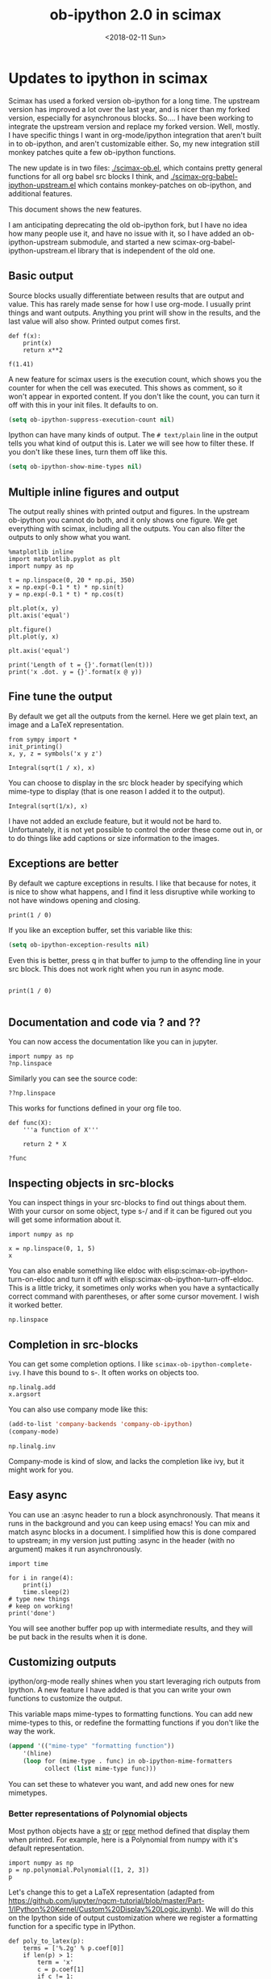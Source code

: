 #+TITLE: ob-ipython 2.0 in scimax
#+DATE:  <2018-02-11 Sun>

* Updates to ipython in scimax

Scimax has used a forked version ob-ipython for a long time. The upstream version has improved a lot over the last year, and is nicer than my forked version, especially for asynchronous blocks. So.... I have been working to integrate the upstream version and replace my forked version. Well, mostly. I have specific things I want in org-mode/ipython integration that aren't built in to ob-ipython, and aren't customizable either. So, my new integration still monkey patches quite a few ob-ipython functions.

The new update is in two files: [[./scimax-ob.el]], which contains pretty general functions for all org babel src blocks I think, and [[./scimax-org-babel-ipython-upstream.el]] which contains monkey-patches on ob-ipython, and additional features.

This document shows the new features.

I am anticipating deprecating the old ob-ipython fork, but I have no idea how many people use it, and have no issue with it, so I have added an ob-ipython-upstream submodule, and started a new scimax-org-babel-ipython-upstream.el library that is independent of the old one.

** Basic output

Source blocks usually differentiate between results that are output and value. This has rarely made sense for how I use org-mode. I usually print things and want outputs.  Anything you print will show in the results, and the last value will also show. Printed output comes first.

#+BEGIN_SRC ipython
def f(x):
    print(x)
    return x**2

f(1.41)
#+END_SRC

#+RESULTS:
:RESULTS:
# Out[3]:
# output
1.41

# text/plain
: 1.9880999999999998
:END:

A new feature for scimax users is the execution count, which shows you the counter for when the cell was executed. This shows as comment, so it won't appear in exported content. If you don't like the count, you can turn it off with this in your init files. It defaults to on.

#+BEGIN_SRC emacs-lisp
(setq ob-ipython-suppress-execution-count nil)
#+END_SRC


Ipython can have many kinds of output. The =# text/plain= line in the output tells you what kind of output this is. Later we will see how to filter these. If you don't like these lines, turn them off like this.

#+BEGIN_SRC emacs-lisp
(setq ob-ipython-show-mime-types nil)
#+END_SRC

** Multiple inline figures and output

The output really shines with printed output and figures. In the upstream ob-ipython you cannot do both, and it only shows one figure. We get everything with scimax, including all the outputs. You can also filter the outputs to only show what you want.

#+BEGIN_SRC ipython
%matplotlib inline
import matplotlib.pyplot as plt
import numpy as np

t = np.linspace(0, 20 * np.pi, 350)
x = np.exp(-0.1 * t) * np.sin(t)
y = np.exp(-0.1 * t) * np.cos(t)

plt.plot(x, y)
plt.axis('equal')

plt.figure()
plt.plot(y, x)

plt.axis('equal')

print('Length of t = {}'.format(len(t)))
print('x .dot. y = {}'.format(x @ y))
#+END_SRC

#+RESULTS:
:RESULTS:
# Out[4]:
# output
Length of t = 350
x .dot. y = 1.3598389888491538



# image/png
[[file:obipy-resources/19a94859c854121de1c305426d09b77e-64787w6c.png]]



# image/png
[[file:obipy-resources/19a94859c854121de1c305426d09b77e-647879Ej.png]]
:END:

** Fine tune the output

By default we get all the outputs from the kernel. Here we get plain text, an image and a LaTeX representation.

#+BEGIN_SRC ipython
from sympy import *
init_printing()
x, y, z = symbols('x y z')

Integral(sqrt(1 / x), x)
#+END_SRC

#+RESULTS:
:RESULTS:
# Out[5]:
# text/plain
: ⌠
: ⎮     ___
: ⎮    ╱ 1
: ⎮   ╱  ─  dx
: ⎮ ╲╱   x
: ⌡

# image/png
[[file:obipy-resources/19a94859c854121de1c305426d09b77e-64787KPp.png]]

# text/latex
#+BEGIN_EXPORT latex
$$\int \sqrt{\frac{1}{x}}\, dx$$
#+END_EXPORT
:END:

You can choose to display in the src block header by specifying which mime-type to display (that is one reason I added it to the output).

#+BEGIN_SRC ipython :display image/png
Integral(sqrt(1/x), x)
#+END_SRC

#+RESULTS:
:RESULTS:
# Out[6]:
# image/png
[[file:obipy-resources/19a94859c854121de1c305426d09b77e-64787XZv.png]]
:END:

I have not added an exclude feature, but it would not be hard to. Unfortunately, it is not yet possible to control the order these come out in, or to do things like add captions or size information to the images.

** Exceptions are better

By default we capture exceptions in results. I like that because for notes, it is nice to show what happens, and I find it less disruptive while working to not have windows opening and closing.

#+BEGIN_SRC ipython
print(1 / 0)
#+END_SRC

#+RESULTS:
:RESULTS:
# Out[7]:
# output

ZeroDivisionErrorTraceback (most recent call last)
<ipython-input-7-3ec96714f820> in <module>()
----> 1 print(1 / 0)

ZeroDivisionError: division by zero
:END:

If you like an exception buffer, set this variable like this:

#+BEGIN_SRC emacs-lisp
(setq ob-ipython-exception-results nil)
#+END_SRC

Even this is better, press q in that buffer to jump to the offending line in your src block. This does not work right when you run in async mode.

#+BEGIN_SRC ipython

print(1 / 0)

#+END_SRC

** Documentation and code via ? and ??

You can now access the documentation like you can in jupyter.

#+BEGIN_SRC ipython
import numpy as np
?np.linspace
#+END_SRC

#+RESULTS:
:RESULTS:
# Out[10]:
:END:

Similarly you can see the source code:

#+BEGIN_SRC ipython
??np.linspace
#+END_SRC

#+RESULTS:
:RESULTS:
# Out[11]:
:END:

This works for functions defined in your org file too.

#+BEGIN_SRC ipython
def func(X):
    '''a function of X'''

    return 2 * X
#+END_SRC

#+RESULTS:
:RESULTS:
# Out[12]:
:END:

#+BEGIN_SRC ipython
?func
#+END_SRC

#+RESULTS:
:RESULTS:
# Out[14]:
:END:

** Inspecting objects in src-blocks

You can inspect things in your src-blocks to find out things about them. With your cursor on some object, type s-/ and if it can be figured out you will get some information about it.

#+BEGIN_SRC ipython
import numpy as np

x = np.linspace(0, 1, 5)
x
#+END_SRC

#+RESULTS:
:RESULTS:
# Out[15]:
# text/plain
: array([ 0.  ,  0.25,  0.5 ,  0.75,  1.  ])
:END:

You can also enable something like eldoc with elisp:scimax-ob-ipython-turn-on-eldoc and turn it off with elisp:scimax-ob-ipython-turn-off-eldoc. This is a little tricky, it sometimes only works when you have a syntactically correct command with parentheses, or after some cursor movement. I wish it worked better.

#+BEGIN_SRC ipython
np.linspace
#+END_SRC

** Completion in src-blocks

You can get some completion options. I like =scimax-ob-ipython-complete-ivy=. I have this bound to s-. It often works on objects too.

#+BEGIN_SRC ipython
np.linalg.add
x.argsort
#+END_SRC

You can also use company mode like this:

#+BEGIN_SRC emacs-lisp
(add-to-list 'company-backends 'company-ob-ipython)
(company-mode)
#+END_SRC

#+RESULTS:
: t


#+BEGIN_SRC ipython
np.linalg.inv
#+END_SRC

Company-mode is kind of slow, and lacks the completion like ivy, but it might work for you.

** Easy async

You can use an :async header to run a block asynchronously. That means it runs in the background and you can keep using emacs! You can mix and match async blocks in a document. I simplified how this is done compared to upstream; in my version just putting :async in the header (with no argument) makes it run asynchronously.

#+BEGIN_SRC ipython :async
import time

for i in range(4):
    print(i)
    time.sleep(2)
# type new things
# keep on working!
print('done')
#+END_SRC

#+RESULTS:
:RESULTS:
# Out[20]:
# output
0
1
2
3
done

:END:

You will see another buffer pop up with intermediate results, and they will be put back in the results when it is done.

** Customizing outputs

ipython/org-mode really shines when you start leveraging rich outputs from Ipython. A new feature I have added is that you can write your own functions to customize the output.

This variable maps mime-types to formatting functions. You can add new mime-types to this, or redefine the formatting functions if you don't like the way the work.

#+BEGIN_SRC emacs-lisp
(append '(("mime-type" "formatting function"))
	'(hline)
	(loop for (mime-type . func) in ob-ipython-mime-formatters
	      collect (list mime-type func)))
#+END_SRC

#+RESULTS:
| mime-type              | formatting function                      |
|------------------------+------------------------------------------|
| text/plain             | ob-ipython-format-text/plain             |
| text/html              | ob-ipython-format-text/html              |
| text/latex             | ob-ipython-format-text/latex             |
| text/org               | ob-ipython-format-text/org               |
| image/png              | ob-ipython-format-image/png              |
| image/svg+xml          | ob-ipython-format-image/svg+xml          |
| application/javascript | ob-ipython-format-application/javascript |
| default                | ob-ipython-format-default                |
| output                 | ob-ipython-format-output                 |

You can set these to whatever you want, and add new ones for new mimetypes.

*** Better representations of Polynomial objects

Most python objects have a __str__ or __repr__ method defined that display them when printed. For example, here is a Polynomial from numpy with it's default representation.

#+BEGIN_SRC ipython
import numpy as np
p = np.polynomial.Polynomial([1, 2, 3])
p
#+END_SRC

#+RESULTS:
:RESULTS:
# Out[21]:
# text/plain
: Polynomial([ 1.,  2.,  3.], [-1,  1], [-1,  1])
:END:

Let's change this to get a LaTeX representation (adapted from https://github.com/jupyter/ngcm-tutorial/blob/master/Part-1/IPython%20Kernel/Custom%20Display%20Logic.ipynb). We will do this on the Ipython side of output customization where we register a formatting function for a specific type in IPython.

#+BEGIN_SRC ipython :display text/latex
def poly_to_latex(p):
    terms = ['%.2g' % p.coef[0]]
    if len(p) > 1:
        term = 'x'
        c = p.coef[1]
        if c != 1:
            term = ('%.2g ' % c) + term
        terms.append(term)
    if len(p) > 2:
        for i in range(2, len(p)):
            term = 'x^%d' % i
            c = p.coef[i]
            if c != 1:
                term = ('%.2g ' % c) + term
            terms.append(term)
    px = '$P(x)=%s$' % '+'.join(terms)
    dom = r', $x \in [%.2g,\ %.2g]$' % tuple(p.domain)
    return px + dom


ip = get_ipython()
latex_f = ip.display_formatter.formatters['text/latex']
latex_f.for_type_by_name('numpy.polynomial.polynomial',
                                 'Polynomial', poly_to_latex)
#+END_SRC

#+RESULTS:
:RESULTS:
# Out[22]:
:END:

#+BEGIN_SRC ipython
p
#+END_SRC

#+RESULTS:
:RESULTS:
# Out[23]:
# text/plain
: Polynomial([ 1.,  2.,  3.], [-1,  1], [-1,  1])

# text/latex
#+BEGIN_EXPORT latex
$P(x)=1+2 x+3 x^2$, $x \in [-1,\ 1]$
#+END_EXPORT
:END:

That looks nice, but we can go one step further and define graphical outputs too.

#+BEGIN_SRC ipython
import matplotlib.pyplot as plt
from IPython.core.pylabtools import print_figure

def poly_to_png(p):
    fig, ax = plt.subplots()
    x = np.linspace(-1, 1)
    y = [p(_x) for _x in x]
    ax.plot(x, y)
    ax.set_title(poly_to_latex(p))
    ax.set_xlabel('x')
    ax.set_ylabel('P(x)')
    data = print_figure(fig, 'png')
    # We MUST close the figure, otherwise IPython's display machinery
    # will pick it up and send it as output, resulting in a double display
    plt.close(fig)
    return data


ip = get_ipython()
png_f = ip.display_formatter.formatters['image/png']
png_f.for_type_by_name('numpy.polynomial.polynomial',
                                 'Polynomial', poly_to_png)
#+END_SRC

#+RESULTS:
:RESULTS:
# Out[24]:
:END:

Now, we can easily see the formula and shape of this polynomial in a graphical form.

#+BEGIN_SRC ipython :display image/png text/latex
p
#+END_SRC

#+RESULTS:
:RESULTS:
# Out[26]:
# image/png
[[file:obipy-resources/19a94859c854121de1c305426d09b77e-64787WtE.png]]

# text/latex
#+BEGIN_EXPORT latex
$P(x)=1+2 x+3 x^2$, $x \in [-1,\ 1]$
#+END_EXPORT
:END:

Most likely you would not put all this code into a document like this, but would instead put it in a Python library you import. The point here is to show what can be done with that, and once it is done, you get easy visualization of objects.

*** Tensorflow visualizations

In Tensorflow, we are always making computation graphs. These are usually visualized in Tensorboard. We can leverage Jupyter to show us a graphical representation instead. This is another example of registering a type in Ipython.

  #+BEGIN_SRC ipython
from graphviz import Digraph

def tf_to_dot(graph):
    "Adapted from https://blog.jakuba.net/2017/05/30/tensorflow-visualization.html"
    dot = Digraph()

    for n in g.as_graph_def().node:
        dot.node(n.name, label=n.name)

        for i in n.input:
            dot.edge(i, n.name)
    dot.format = 'svg'
    return dot.pipe().decode('utf-8')

ip = get_ipython()
svg_f = ip.display_formatter.formatters['image/svg+xml']
svg_f.for_type_by_name('tensorflow.python.framework.ops',
                       'Graph', tf_to_dot)
  #+END_SRC

  #+RESULTS:
  :RESULTS:
  # Out[27]:
  :END:

  #+BEGIN_SRC ipython
import tensorflow as tf

g = tf.Graph()

with g.as_default():
    a = tf.placeholder(tf.float32, name="a")
    b = tf.placeholder(tf.float32, name="b")
    c = a + b

g
  #+END_SRC

  #+RESULTS:
  :RESULTS:
  # Out[28]:


  # image/svg
  [[file:obipy-resources/19a94859c854121de1c305426d09b77e-64787j3K.svg]]
  :END:

Now we have a record of what the graph looks like. Ez peezy.

*** Pandas in org-mode

Just for fun, here is a way to get Pandas dataframes to be displayed as org-mode tables using tabulate (https://pypi.python.org/pypi/tabulate). This is adapted from https://github.com/gregsexton/ob-ipython. tabulate has a built-in org formatter, so no reason to reinvent that!

#+BEGIN_SRC ipython :display text/org
import IPython
import tabulate

class OrgFormatter(IPython.core.formatters.BaseFormatter):
    format_type = IPython.core.formatters.Unicode('text/org')
    print_method = IPython.core.formatters.ObjectName('_repr_org_')

def pd_dataframe_to_org(df):
    return tabulate.tabulate(df, headers='keys', tablefmt='orgtbl', showindex='always')

ip = get_ipython()
ip.display_formatter.formatters['text/org'] = OrgFormatter()

f = ip.display_formatter.formatters['text/org']
f.for_type_by_name('pandas.core.frame', 'DataFrame', pd_dataframe_to_org)

import pandas as pd
df = pd.DataFrame([1, 2], columns=['widecolumn'])
df.index.name = 'indexname'
df
#+END_SRC

#+RESULTS:
:RESULTS:
# Out[29]:
# text/org
| indexname | widecolumn |
|-----------+------------|
|         0 |          1 |
|         1 |          2 |
:END:

Here is a bigger example.

#+BEGIN_SRC ipython :display text/org
import numpy as np
df2 = pd.DataFrame(np.random.randint(low=0, high=10, size=(5, 5)),
                   columns=['a', 'b', 'c', 'd', 'e'])
df2
#+END_SRC

#+RESULTS:
:RESULTS:
# Out[30]:
# text/org
|   | a | b | c | d | e |
|---+---+---+---+---+---|
| 0 | 6 | 2 | 4 | 3 | 9 |
| 1 | 6 | 1 | 3 | 9 | 8 |
| 2 | 7 | 9 | 7 | 0 | 0 |
| 3 | 6 | 2 | 2 | 3 | 9 |
| 4 | 3 | 1 | 9 | 9 | 8 |
:END:

*** Customizing a class output with _repr_*_ methods

Adapted from http://nbviewer.jupyter.org/github/ipython/ipython/blob/6.x/examples/IPython%20Kernel/Custom%20Display%20Logic.ipynb#Custom-Mimetypes-with-_repr_mimebundle

The canonical way to make rich outputs on your own classes is to add _repr_X_ methods. Here is the example from the Jupyter tutorial listed above. Here, we just add a PNG and LaTeX representation.

#+BEGIN_SRC ipython
import numpy as np
%matplotlib inline
import matplotlib.pyplot as plt

from IPython.core.pylabtools import print_figure
from IPython.display import Image, SVG, Math

class Gaussian(object):
    """A simple object holding data sampled from a Gaussian distribution.
    """
    def __init__(self, mean=0.0, std=1, size=1000):
        self.data = np.random.normal(mean, std, size)
        self.mean = mean
        self.std = std
        self.size = size
        # For caching plots that may be expensive to compute
        self._png_data = None

    def _figure_data(self, format):
        fig, ax = plt.subplots()
        ax.hist(self.data, bins=50)
        ax.set_title(self._repr_latex_())
        ax.set_xlim(-10.0,10.0)
        data = print_figure(fig, format)
        # We MUST close the figure, otherwise IPython's display machinery
        # will pick it up and send it as output, resulting in a double display
        plt.close(fig)
        return data

    def _repr_png_(self):
        if self._png_data is None:
            self._png_data = self._figure_data('png')
        return self._png_data

    def _repr_latex_(self):
        return r'$\mathcal{N}(\mu=%.2g, \sigma=%.2g),\ N=%d$' % (self.mean,
                                                                 self.std, self.size)
#+END_SRC

#+RESULTS:
:RESULTS:
# Out[31]:
:END:

#+BEGIN_SRC ipython
Gaussian()
#+END_SRC

#+RESULTS:
:RESULTS:
# Out[32]:


# image/png
[[file:obipy-resources/19a94859c854121de1c305426d09b77e-64787wBR.png]]

# text/latex
#+BEGIN_EXPORT latex
$\mathcal{N}(\mu=0, \sigma=1),\ N=1000$
#+END_EXPORT
:END:

*** text/org output with _repr_mimebundle_

 We can define custom outputs for our own objects too. Here we define org and html representations of a heading object within the class. We have to define a _repr_mimebundle_ method to get 'text/org' output as it is not a predefined type in Jupyter. Alternatively, we could use the methods earlier to define formatters for these types.

 See http://nbviewer.jupyter.org/github/ipython/ipython/blob/6.x/examples/IPython%20Kernel/Custom%20Display%20Logic.ipynb#Custom-Mimetypes-with-_repr_mimebundle_ for more details.

#+BEGIN_SRC ipython
class Heading(object):
    def __init__(self, content, level=1, tags=()):
        self.content = content
        self.level = level
        self.tags = tags

    def _repr_org(self):
        s = '*' * self.level + ' ' + self.content
        if self.tags:
            s += f"  :{':'.join(self.tags)}:"
        return s

    def _repr_html(self):
        return  f"<h{self.level}>{self.content}</h{self.level}>"

    def _repr_mimebundle_(self, include, exclude, **kwargs):
        """
        repr_mimebundle should accept include, exclude and **kwargs
        """

        data = {'text/html': self._repr_html(),
                'text/org': self._repr_org()
                }
        if include:
            data = {k:v for (k,v) in data.items() if k in include}
        if exclude:
            data = {k:v for (k,v) in data.items() if k not in exclude}
        return data
#+END_SRC

#+RESULTS:
:RESULTS:
# Out[33]:
:END:

 Now, you can construct headings in iPython, and get different outputs that might be suitable for different purposes.

#+BEGIN_SRC ipython :display text/org
Heading('A level 4 headline', level=4, tags=['example'])
#+END_SRC

#+RESULTS:
:RESULTS:
# Out[35]:
# text/org
**** A level 4 headline  :example:
:END:



*** Bokeh

 The Jupyter notebook does really shine for JavaScript driven interactive data exploration. For now, the only option for Emacs is to open external programs for this, e.g. a matplotlib figure, or a browser. [[https://bokeh.pydata.org/en/latest/][Bokeh]] is a really interesting interactive plotting library you can use in Python, but it makes interactive html documents for viewing in a browser. Here we will adapt the outputs to show us a thumbnail and org-link to open the html file. This is yet another example of registering a type in Ipython.

 Here we modify the plain text output so that it saves an html file, and returns a link to it.

Note you need to install bokeh, selenium, pillow with conda, and install a modern phantomjs in your OS for this to work (I build one from https://github.com/eisnerd/phantomjs).

#+BEGIN_SRC ipython :restart
import tempfile
import warnings
warnings.filterwarnings("ignore")
import webbrowser

import IPython
from bokeh.io import export_png
from bokeh.io.saving import save
from bokeh.plotting.figure import Figure
import os

def bokeh_to_org(plt):
  fh, tmp = tempfile.mkstemp(suffix=".html", prefix="bokeh-",
                             dir="obipy-resources")
  fname = save(plt, tmp)
  os.close(fh)
  os.system(f'open {fname}')
  return "[[{}]]".format(fname)


def bokeh_to_png(plt):
  png_filename = export_png(plt)
  with open(png_filename, "rb") as f:
    return f.read()


def bokeh_mimebundle(self, include=(), exclude=(), **kwargs):
  data = {'text/org': bokeh_to_org(self),
          'image/png': bokeh_to_png(self)}

  if include:
    data = {k:v for (k,v) in data.items() if k in include}
  if exclude:
    data = {k:v for (k,v) in data.items() if k not in exclude}
  return data, {}

Figure._repr_mimebundle_ = bokeh_mimebundle
#+END_SRC

#+RESULTS:
:RESULTS:
# Out[1]:
:END:

Now we are setup to make an interactive figure.

#+BEGIN_SRC ipython :display text/org image/png
from bokeh.io import output_file, show
from bokeh.models import ColumnDataSource, HoverTool

from bokeh.sampledata.periodic_table import elements
from bokeh.transform import dodge, factor_cmap

periods = ["I", "II", "III", "IV", "V", "VI", "VII"]
groups = [str(x) for x in range(1, 19)]

df = elements.copy()
df["atomic mass"] = df["atomic mass"].astype(str)
df["group"] = df["group"].astype(str)
df["period"] = [periods[x - 1] for x in df.period]
df = df[df.group != "-"]
df = df[df.symbol != "Lr"]
df = df[df.symbol != "Lu"]

cmap = {
    "alkali metal": "#a6cee3",
    "alkaline earth metal": "#1f78b4",
    "metal": "#d93b43",
    "halogen": "#999d9a",
    "metalloid": "#e08d49",
    "noble gas": "#eaeaea",
    "nonmetal": "#f1d4Af",
    "transition metal": "#599d7A",
}

source = ColumnDataSource(df)

p = Figure(
    title="Periodic Table (omitting LA and AC Series)",
    plot_width=1000,
    plot_height=450,
    tools="",
    toolbar_location=None,
    x_range=groups,
    y_range=list(reversed(periods)))

p.rect(
    "group",
    "period",
    0.95,
    0.95,
    source=source,
    fill_alpha=0.6,
    legend="metal",
    color=factor_cmap(
        "metal", palette=list(cmap.values()), factors=list(cmap.keys())))

text_props = {"source": source, "text_align": "left", "text_baseline": "middle"}

x = dodge("group", -0.4, range=p.x_range)

r = p.text(x=x, y="period", text="symbol", **text_props)
r.glyph.text_font_style = "bold"

r = p.text(
    x=x,
    y=dodge("period", 0.3, range=p.y_range),
    text="atomic number",
    ,**text_props)
r.glyph.text_font_size = "8pt"

r = p.text(
    x=x, y=dodge("period", -0.35, range=p.y_range), text="name", **text_props)
r.glyph.text_font_size = "5pt"

r = p.text(
    x=x,
    y=dodge("period", -0.2, range=p.y_range),
    text="atomic mass",
    ,**text_props)
r.glyph.text_font_size = "5pt"

p.text(
    x=["3", "3"],
    y=["VI", "VII"],
    text=["LA", "AC"],
    text_align="center",
    text_baseline="middle")

p.add_tools(
    HoverTool(tooltips=[
        ("Name", "@name"),
        ("Atomic number", "@{atomic number}"),
        ("Atomic mass", "@{atomic mass}"),
        ("Type", "@metal"),
        ("CPK color", "$color[hex, swatch]:CPK"),
        ("Electronic configuration", "@{electronic configuration}"),
    ]))

p.outline_line_color = None
p.grid.grid_line_color = None
p.axis.axis_line_color = None
p.axis.major_tick_line_color = None
p.axis.major_label_standoff = 0
p.legend.orientation = "horizontal"
p.legend.location = "top_center"

p
 #+END_SRC

 #+RESULTS:
 :RESULTS:
 # Out[2]:
 # text/org
 [[/Users/jkitchin/vc/jkitchin-github/scimax/obipy-resources/bokeh-8ebtmkj9.html]]

 # image/png
 [[file:obipy-resources/19a94859c854121de1c305426d09b77e-647879LX.png]]
 :END:







Now if you click on the link above, it will open an interactive html file in your browser. It is just a tempfile, so some work might be necessary to get it to a persistent place, like the images are.


*** More complex display with _ipython_display_

This example is also from [[http://nbviewer.jupyter.org/github/ipython/ipython/blob/6.x/examples/IPython%20Kernel/Custom%20Display%20Logic.ipynb#More-complex-display-with-_ipython_display_][this url]], and shows how to override the IPython output all together.


#+BEGIN_SRC ipython :noweb yes
import numpy as np
import json
import uuid
from IPython.display import display_javascript, display_html, display

class FlotPlot(object):
    def __init__(self, x, y):
        self.x = x
        self.y = y
        self.uuid = str(uuid.uuid4())

    def _ipython_display_(self):
        json_data = json.dumps(list(zip(self.x, self.y)))
        display_html('<div id="{}" style="height: 300px; width:80%;"></div>'.format(self.uuid),
            raw=True)

        display_javascript(f'''require(["//cdnjs.cloudflare.com/ajax/libs/flot/0.8.2/jquery.flot.min.js"], function() {{
          var line = JSON.parse("{json_data}");
          console.log(line);
          $.plot("#{self.uuid}", [line]);
        }});''', raw=True)

x = np.linspace(0,10)
y = np.sin(x)
FlotPlot(x, np.sin(x))
#+END_SRC

#+RESULTS:
:RESULTS:
# Out[3]:
# text/html
#+BEGIN_EXPORT html
<div id="2ebc40f4-a6da-4ae4-b45f-78288681d551" style="height: 300px; width:80%;"></div>
#+END_EXPORT

# application/javascript
#+BEGIN_SRC javascript
require(["//cdnjs.cloudflare.com/ajax/libs/flot/0.8.2/jquery.flot.min.js"], function() {
          var line = JSON.parse("[[0.0, 0.0], [0.20408163265306123, 0.20266793654820095], [0.40816326530612246, 0.39692414892492234], [0.6122448979591837, 0.5747060412161791], [0.8163265306122449, 0.7286347834693503], [1.0204081632653061, 0.8523215697196184], [1.2244897959183674, 0.9406327851124867], [1.4285714285714286, 0.9899030763721239], [1.6326530612244898, 0.9980874821347183], [1.836734693877551, 0.9648463089837632], [2.0408163265306123, 0.8915592304110037], [2.2448979591836737, 0.7812680235262639], [2.4489795918367347, 0.6385503202266021], [2.6530612244897958, 0.469329612777201], [2.857142857142857, 0.28062939951435684], [3.0612244897959187, 0.0802816748428135], [3.2653061224489797, -0.12339813736217871], [3.4693877551020407, -0.3219563150726187], [3.673469387755102, -0.5071517094845144], [3.8775510204081636, -0.6712977935519321], [4.081632653061225, -0.8075816909683364], [4.285714285714286, -0.9103469443107828], [4.4897959183673475, -0.9753282860670456], [4.6938775510204085, -0.9998286683840896], [4.8979591836734695, -0.9828312039256306], [5.1020408163265305, -0.9250413717382029], [5.3061224489795915, -0.8288577363730427], [5.510204081632653, -0.6982723955653996], [5.714285714285714, -0.5387052883861563], [5.918367346938775, -0.35677924089893803], [6.122448979591837, -0.16004508604325057], [6.326530612244898, 0.04333173336868346], [6.530612244897959, 0.2449100710119793], [6.73469387755102, 0.4363234264718193], [6.938775510204081, 0.6096271964908323], [7.142857142857143, 0.7576284153927202], [7.346938775510204, 0.8741842988197335], [7.551020408163265, 0.9544571997387519], [7.755102040816327, 0.9951153947776636], [7.959183673469388, 0.9944713672636168], [8.16326530612245, 0.9525518475314604], [8.36734693877551, 0.8710967034823207], [8.571428571428571, 0.7534867274396376], [8.775510204081632, 0.6046033165061543], [8.979591836734695, 0.43062587038273736], [9.183673469387756, 0.23877531564403087], [9.387755102040817, 0.03701440148506237], [9.591836734693878, -0.1662827938487564], [9.795918367346939, -0.3626784288265488], [10.0, -0.5440211108893699]]");
          console.log(line);
          $.plot("#2ebc40f4-a6da-4ae4-b45f-78288681d551", [line]);
        });
#+END_SRC
:END:

** Clickable buttons in src blocks

Jupyter has some nice features like buttons to click on to run a block. We have something like that. The text in angle brackets in the comments below is clickable!

#+BEGIN_SRC ipython
# <run>  <restart and run>  <repl>  <delete block>  <menu>
# open some buffers  <output>  <execute>  <debug>
6 * 3
#+END_SRC

#+RESULTS:
:RESULTS:
# Out[5]:
# text/plain
: 30
:END:

#+BEGIN_SRC ipython  <run>
5
#+END_SRC

#+RESULTS:
:RESULTS:
# Out[6]:
# text/plain
: 5
:END:



** Jupyter-like keybindings in src-blocks

Jupyter notebooks have some nice key bindings, like all the variations of modified-return that do different things. When your cursor is in an ipython block, these bindings are active. They are not active outside of ipython code blocks. See this [[http://endlessparentheses.com/define-context-aware-keys-in-emacs.html][magical post]] for how that is possible!

#+caption: Commands to execute blocks.
| Ctrl-<return>       | run current block                                          |
| Shift-<return>      | run current block and go to next one, create one if needed |
| Meta-<return>       | runs the current cell and inserts a new one below.         |
| super-<return>      | restart ipython and run block                              |
| Meta-super-<return> | restart ipython and run all blocks to point                |
| H-<return>          | restart ipython and run all blocks in buffer               |

#+BEGIN_SRC ipython
5
#+END_SRC

#+RESULTS:
:RESULTS:
# Out[8]:
# text/plain
: 5
:END:



#+BEGIN_SRC ipython

#+END_SRC

#+BEGIN_SRC ipython
1
#+END_SRC


#+BEGIN_SRC ipython

#+END_SRC

#+BEGIN_SRC ipython
2
3
#+END_SRC

Note you can put :restart in the src block header and ipython will restart every time you run that block. This is helpful when developing libraries, as it forces the library to be reloaded every time you run the block.

#+caption: Commands to insert/split blocks
| H-=         | insert src-block above current block               |
| C-u hyper-= | insert src-block below current block               |
| H--         | split current block at point, point in upper block |
| C-u H--     | split current block at point, point in lower block |



#+caption: Commands to manipulate blocks
| H-h   | Edit the src block header in the minibuffer                      |
| H-w   | Kill the current block                                           |
| H-n   | Copy the current block                                           |
| H-o   | Clone the current block (make a copy of it below the current one |
| H-m   | Merge blocks in the selected region                              |
| s-w   | Move current block before the previous one                       |
| s-s   | Move current block below the next one                            |
| H-l   | Clear results from the block                                     |
| H-s-l | Clear all results in buffer                                      |

#+caption: Commands to navigate blocks
| s-i   | Jump to previous block                 |
| s-k   | Jump to next block                     |
| H-q   | Jump to a visible block with avy       |
| H-s-q | Jump to a block in the buffer with ivy |

#+caption: Miscellaneous
| s-/ | get help about thing at point (ob-ipython-inspect) |
| H-r | switch to session REPL                             |
| H-k | Kill the kernel                                    |


I am not 100% committed to all these bindings. I still find the need to fine tune them every once in a while.

Can't remember all these bindings? Me neither. Checkout M-x scimax-obi/body (usually bound to H-s) for a nice hydra. The hydra key-bindings don't match the ones in the tables above; I am not sure that makes sense. It would add keystrokes, but it would also be a good reminder of the bindings.

These keybindings are relatively easy to customize. The are stored as cons cells in this variable.

#+BEGIN_SRC emacs-lisp
ob-ipython-key-bindings
#+END_SRC

You can define/change any binding you want like this. They are only active in ipython src blocks. For example, you can define a src-block key like this:

#+BEGIN_SRC emacs-lisp
(scimax-define-src-key ipython "H-/" #'some-command)
#+END_SRC

If you like the Jupyter keybindings more directly, checkout these bindings when you are in an ipython block:

| H-e | function | scimax-jupyter-edit-mode/body    |   |   |
| H-c | function | scimax-jupyter-command-mode/body |   |   |

#+BEGIN_SRC ipython

#+END_SRC


** Other languages

Jupyter can run many [[https://github.com/jupyter/jupyter/wiki/Jupyter-kernels][languages]] ranging from Fortran to shell. I like hylang, a lispy Python. Install the hylang Jupyter kernel like this:

#+BEGIN_SRC sh :results silent
pip install git+https://github.com/Calysto/calysto_hy.git --user
python -m calysto_hy install --user
#+END_SRC

Now we can use it in scimax. This is already pre-configured in scimax. For fun, we use hylang here.

#+BEGIN_SRC jupyter-hy :session hylang
(import [tensorflow :as tf])

(setv a (tf.constant 3)
      b (tf.constant 3)
      c (tf.add a b))

(with [sess (tf.Session)] (print (.run sess c)))
#+END_SRC

There is a little issue with the double colon on output, but otherwise it looks like it works.

This kernel is a little quieter on exceptions than I would like, but still it could be useful if you want to play around with hylang and document your work.

** Unique kernel per org file is default

By default, each org file gets a unique kernel. I am sure there is a use case for every buffer sharing one kernel, but it is too confusing for me, and too prone to errors where one buffer changes a variable that affects others. So, if you want src blocks in different buffers to share kernels, you have to manually specify the kernel in the header, or use this for the original behavior.

#+BEGIN_SRC emacs-lisp
(setq ob-ipython-buffer-unique-kernel nil)
#+END_SRC

** Multiple sessions in one org file
   :PROPERTIES:
   :ID:       74f0669a-6322-4511-8b6f-fbeea6bd7821
   :END:

See this [[https://github.com/jkitchin/scimax/issues/114#issuecomment-365317473][comment]] for an example of multiple remote sessions, and [[id:f7b80c4b-fd88-4c25-baca-2910e57aa5f1][Remote kernels]] about remote kernels.  Here we use a properties drawer in two different headlines to have different sessions open in the same org file. Of course, you can manually define the :session in src blocks, but using a header like this:

 #+BEGIN_EXAMPLE
   :PROPERTIES:
   :header-args:ipython: :session session-1
   :END:
 #+END_EXAMPLE

 means that you don't have to type that on every block. That is helpful, since if you forget the block will use the default buffer kernel. This shows I am currently running four kernels. See this [[https://github.com/jkitchin/scimax/issues/114#issuecomment-365317473][comment]] for an example of multiple remote sessions.

 #+BEGIN_SRC emacs-lisp
(ob-ipython--get-kernel-processes)
 #+END_SRC

*** Session 1
    :PROPERTIES:
    :header-args:ipython: :session session-1
    :END:

 Every block under this header will use the kernel associated with session-1. Here we just look at what ports are being used.

  #+BEGIN_SRC ipython
%connect_info
  #+END_SRC

*** Session 2
    :PROPERTIES:
    :header-args:ipython: :session session-2
    :END:

 Every block in this heading will use the kernel associated with session-2. You can see here it uses different ports than session-1 does. They are both running at the same time though.

  #+BEGIN_SRC ipython
%connect_info
  #+END_SRC

** Remote kernels
   :PROPERTIES:
   :ID:       f7b80c4b-fd88-4c25-baca-2910e57aa5f1
   :END:

According to a comment in [[https://github.com/jkitchin/scimax/issues/114#issuecomment-364891125][issue 114]] this finally works. I don't have a remote server to test it on, but I did test it locally. Here are the steps to follow, adapted from https://vxlabs.com/2017/11/30/run-code-on-remote-ipython-kernels-with-emacs-and-orgmode/.

Note: This [[https://github.com/jkitchin/scimax/issues/114#issuecomment-365219262][comment]] reports some flakiness with the method below, and suggests an alternative approach that they find more robust.

On the remote server, find out where your runtime directory is like this:

#+BEGIN_SRC sh
jupyter --runtime-dir
#+END_SRC

Start a kernel on the remote server like this. It will create a json file that you will need to copy to your local machine jupyter runtime directory.

#+BEGIN_SRC sh
ipython kernel
#+END_SRC

You should see some text like this one.

#+BEGIN_EXAMPLE
NOTE: When using the `ipython kernel` entry point, Ctrl-C will not work.

To exit, you will have to explicitly quit this process, by either sending
"quit" from a client, or using Ctrl-\ in UNIX-like environments.

To read more about this, see https://github.com/ipython/ipython/issues/2049


To connect another client to this kernel, use:
    --existing kernel-16577.json
#+END_EXAMPLE

You can see the connection file is indeed in the runtime directory:

#+BEGIN_SRC sh
ls `jupyter --runtime-dir`
#+END_SRC

On a real remote machine, you would have to copy this file to your local machine runtime directory. There is nothing too mysterious in this file, it just has some information about the IP address and ports used.

#+BEGIN_SRC sh
cat `jupyter --runtime-dir`/kernel-226309.json
#+END_SRC

Now, on your local machine, connect to the remote kernel like this, obviously with your own username and hostname.

#+BEGIN_SRC sh
jupyter console --existing kernel-226309.json --ssh username@hostname
#+END_SRC

You should get some output like:

#+BEGIN_EXAMPLE
[ZMQTerminalIPythonApp] Forwarding connections to 127.0.0.1 via kitchin@some.host.com
[ZMQTerminalIPythonApp] To connect another client via this tunnel, use:
[ZMQTerminalIPythonApp] --existing kernel-16577-ssh.json
Jupyter console 5.2.0

Python 3.6.3 |Anaconda, Inc.| (default, Oct 13 2017, 12:02:49)
Type 'copyright', 'credits' or 'license' for more information
IPython 6.1.0 -- An enhanced Interactive Python. Type '?' for help.
#+END_EXAMPLE

The critical text to note here is =--existing kernel-16577-ssh.json=. You need to specify that kernel file (note the -ssh in it) as the :session in the header of the src block.

The command above  opens a local Ipython terminal. In that terminal, I typed a = 7.

Then, you specify the kernel connection file as the :session argument in an ipython block.

#+BEGIN_SRC ipython :session kernel-16577-ssh.json
print(a)

b = 6
#+END_SRC

You can see from  the output that we successfully connected to the kernel and that indeed a=7. Furthermore, in the block above we assigned b=6, and in the terminal I can type "b" and see that it is equal to 6.

If you have a lot of blocks in your buffer, you can use a file property like this to specify the header for every block in the buffer. See [[id:74f0669a-6322-4511-8b6f-fbeea6bd7821][Multiple sessions in one org file]] for an example of using heading properties instead.

#+BEGIN_EXAMPLE
,#+PROPERTY: header-args:ipython :session kernel-16577-ssh.json
#+END_EXAMPLE
** Known issues
*** Interrupting the kernel does not work

 This seems to be an issue with the upstream repo. It may work on unix/Mac, but maybe not on Windows. Probably does not work on remote kernels. See https://github.com/gregsexton/ob-ipython/commit/fcb2c48f64ba1005ad6fe5d1a4149f1117a9b45d

